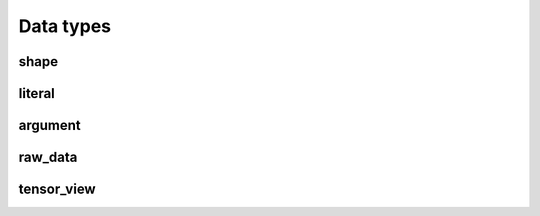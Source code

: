Data types
==========

shape
-----

.. doxygenstruct:: migraphx::shape

literal
-------

.. doxygenstruct:: migraphx::literal

argument
--------

.. doxygenstruct:: migraphx::argument

raw_data
--------

.. doxygenstruct:: migraphx::raw_data

.. doxygenfunction:: migraphx::MIGRAPHX_INLINE_NS::visit_all


tensor_view
-----------

.. doxygenstruct:: migraphx::tensor_view
